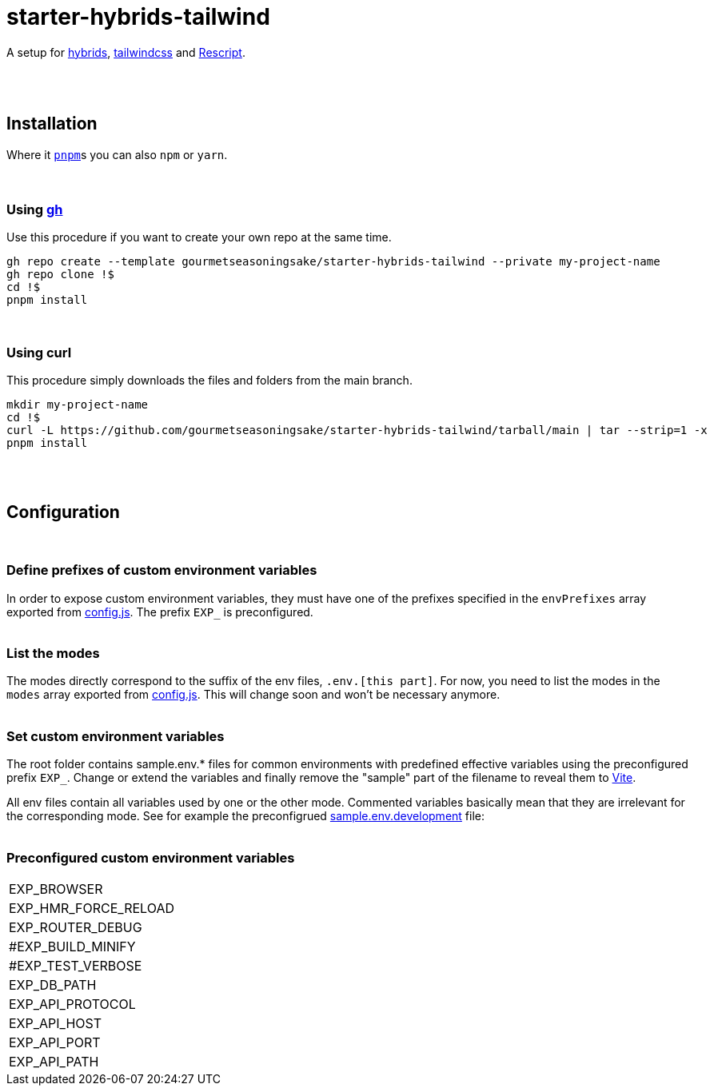 :spacer-1: {empty} + \

:spacer-2: {empty} + \
{empty} +

:spacer-3: {empty} + \
{empty} + \
{empty} +

:spacer-4: {empty} + \
{empty} + \
{empty} + \
{empty} +

= starter-hybrids-tailwind

A setup for https://hybrids.js.org[hybrids], https://tailwindcss.com[tailwindcss] and https://rescript-lang.org/[Rescript].
{spacer-4}

== Installation

Where it https://pnpm.io[`pnpm`]s you can also `npm` or `yarn`. 
{spacer-3}

=== Using https://cli.github.com[gh]

Use this procedure if you want to create your own repo at the same time.

[source,bash]
----
gh repo create --template gourmetseasoningsake/starter-hybrids-tailwind --private my-project-name
gh repo clone !$
cd !$
pnpm install
----
{spacer-1}

=== Using curl
This procedure simply downloads the files and folders from the main branch.

[source,bash]
----
mkdir my-project-name
cd !$
curl -L https://github.com/gourmetseasoningsake/starter-hybrids-tailwind/tarball/main | tar --strip=1 -x
pnpm install
----
{spacer-2}

== Configuration
{spacer-1}

=== Define prefixes of custom environment variables

In order to expose custom environment variables, they must have one of the prefixes specified in the `envPrefixes` array exported from link:config.js[config.js]. The prefix `EXP_` is preconfigured.
{spacer-2}

=== List the modes

The modes directly correspond to the suffix of the env files, `.env.[this part]`. For now, you need to list the modes in the `modes` array exported from link:config.js[config.js]. This will change soon and won't be necessary anymore.
{spacer-2}

=== Set custom environment variables

The root folder contains sample.env.* files for common environments with predefined effective variables using the preconfigured prefix `EXP_`. Change or extend the variables and finally remove the "sample" part of the filename to reveal them to https://vitejs.dev/guide/env-and-mode.html#env-variables-and-modes[Vite].

All env files contain all variables used by one or the other mode. Commented variables basically mean that they are irrelevant for the corresponding mode. See for example the preconfigrued link:sample.env.development[sample.env.development] file:
{spacer-2}

=== Preconfigured custom environment variables

[frame=none]
|===
|EXP_BROWSER | |
|EXP_HMR_FORCE_RELOAD||
|EXP_ROUTER_DEBUG ||
|#EXP_BUILD_MINIFY ||
|#EXP_TEST_VERBOSE ||
|EXP_DB_PATH ||
|EXP_API_PROTOCOL ||
|EXP_API_HOST ||
|EXP_API_PORT ||
|EXP_API_PATH ||
|===


